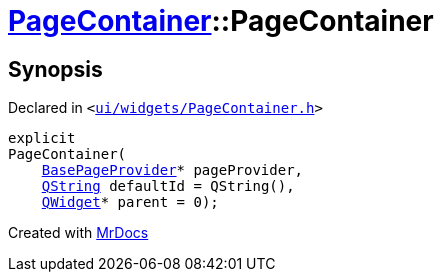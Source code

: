 [#PageContainer-2constructor]
= xref:PageContainer.adoc[PageContainer]::PageContainer
:relfileprefix: ../
:mrdocs:


== Synopsis

Declared in `&lt;https://github.com/PrismLauncher/PrismLauncher/blob/develop/launcher/ui/widgets/PageContainer.h#L59[ui&sol;widgets&sol;PageContainer&period;h]&gt;`

[source,cpp,subs="verbatim,replacements,macros,-callouts"]
----
explicit
PageContainer(
    xref:BasePageProvider.adoc[BasePageProvider]* pageProvider,
    xref:QString.adoc[QString] defaultId = QString(),
    xref:QWidget.adoc[QWidget]* parent = 0);
----



[.small]#Created with https://www.mrdocs.com[MrDocs]#
